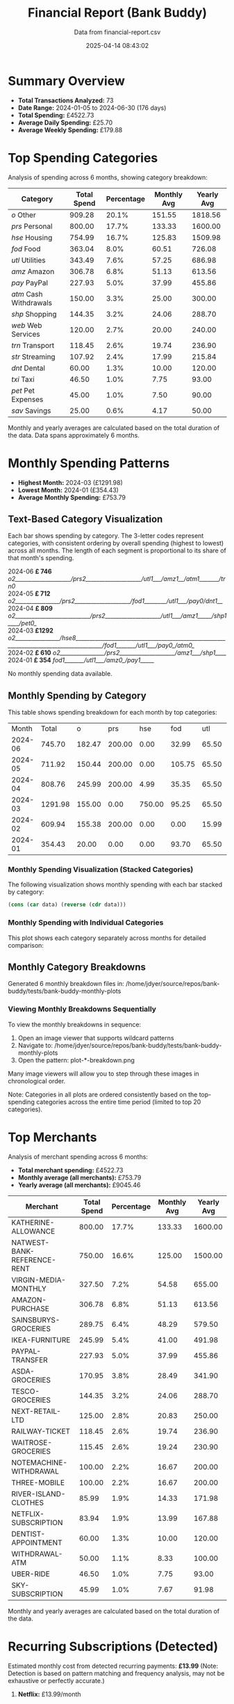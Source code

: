 #+title: Financial Report (Bank Buddy)
#+subtitle: Data from financial-report.csv
#+date: 2025-04-14 08:43:02
#+options: toc:1 num:nil
#+startup: inlineimages showall

* Summary Overview

- *Total Transactions Analyzed:* 73
- *Date Range:* 2024-01-05 to 2024-06-30 (176 days)
- *Total Spending:* £4522.73
- *Average Daily Spending:* £25.70
- *Average Weekly Spending:* £179.88

* Top Spending Categories

Analysis of spending across 6 months, showing category breakdown:

#+NAME: top-spending-categories
| Category               | Total Spend | Percentage | Monthly Avg | Yearly Avg |
|------------------------+-------------+------------+-------------+------------|
| /o/ Other              |      909.28 |      20.1% |      151.55 |    1818.56 |
| /prs/ Personal         |      800.00 |      17.7% |      133.33 |    1600.00 |
| /hse/ Housing          |      754.99 |      16.7% |      125.83 |    1509.98 |
| /fod/ Food             |      363.04 |       8.0% |       60.51 |     726.08 |
| /utl/ Utilities        |      343.49 |       7.6% |       57.25 |     686.98 |
| /amz/ Amazon           |      306.78 |       6.8% |       51.13 |     613.56 |
| /pay/ PayPal           |      227.93 |       5.0% |       37.99 |     455.86 |
| /atm/ Cash Withdrawals |      150.00 |       3.3% |       25.00 |     300.00 |
| /shp/ Shopping         |      144.35 |       3.2% |       24.06 |     288.70 |
| /web/ Web Services     |      120.00 |       2.7% |       20.00 |     240.00 |
| /trn/ Transport        |      118.45 |       2.6% |       19.74 |     236.90 |
| /str/ Streaming        |      107.92 |       2.4% |       17.99 |     215.84 |
| /dnt/ Dental           |       60.00 |       1.3% |       10.00 |     120.00 |
| /txi/ Taxi             |       46.50 |       1.0% |        7.75 |      93.00 |
| /pet/ Pet Expenses     |       45.00 |       1.0% |        7.50 |      90.00 |
| /sav/ Savings          |       25.00 |       0.6% |        4.17 |      50.00 |

#+begin_src gnuplot :var data=top-spending-categories :file financial-report--top-spending-categories.png :execute_on_open t :results file :exports results
set terminal png size 800,600
set style data histogram
set style fill solid
set boxwidth 0.8
set xtics rotate by -45
set ylabel "Amount"
set title "Top Spending Categories"
plot data using 4:xtic(1) with boxes title "Amount"
#+end_src

#+ATTR_ORG: :width 600
#+RESULTS:
[[file:financial-report--top-spending-categories.png]]


Monthly and yearly averages are calculated based on the total duration of the data.
Data spans approximately 6 months.

* Monthly Spending Patterns

- *Highest Month:* 2024-03 (£1291.98)
- *Lowest Month:* 2024-01 (£354.43)
- *Average Monthly Spending:* £753.79

** Text-Based Category Visualization

Each bar shows spending by category. The 3-letter codes represent categories,
with consistent ordering by overall spending (highest to lowest) across all months.
The length of each segment is proportional to its share of that month's spending.

#+begin_verse
2024-06 *£ 746* /o2____________________/prs2____________________/utl1___/amz1__/atm1_______/trn0/
2024-05 *£ 712* /o2________________/prs2____________________/fod1________/utl1___/pay0/dnt1__/
2024-04 *£ 809* /o2___________________________/prs2____________________/utl1___/amz1_____/shp1____/pet0_/
2024-03 *£1292* /o2________________/hse8________________________________________________________________________________________/fod1_______/utl1___/pay0_/atm0_/
2024-02 *£ 610* /o2________________/prs2____________________/amz1___/shp1____/
2024-01 *£ 354* /fod1_______/utl1___/amz0_/pay1_____/
#+end_verse

No monthly spending data available.

** Monthly Spending by Category

This table shows spending breakdown for each month by top categories:

#+NAME: monthly-categories-table
|   Month |   Total |      o |    prs |    hse |    fod |   utl |   amz |   pay |    atm |   shp |   web |   trn |   str |   dnt |   txi |   pet |   sav |
| 2024-06 |  745.70 | 182.47 | 200.00 |   0.00 |  32.99 | 65.50 | 55.25 | 28.50 | 100.00 |  0.00 | 25.00 | 42.00 | 13.99 |  0.00 |  0.00 |  0.00 |  0.00 |
| 2024-05 |  711.92 | 150.44 | 200.00 |   0.00 | 105.75 | 65.50 | 32.99 | 40.00 |   0.00 |  0.00 | 25.00 |  0.00 | 13.99 | 60.00 | 18.25 |  0.00 |  0.00 |
| 2024-04 |  808.76 | 245.99 | 200.00 |   4.99 |  35.35 | 65.50 | 78.50 |  0.00 |   0.00 | 68.95 | 20.00 | 18.50 | 25.98 |  0.00 |  0.00 | 45.00 |  0.00 |
| 2024-03 | 1291.98 | 155.00 |   0.00 | 750.00 |  95.25 | 65.50 | 28.99 | 45.00 |  50.00 |  0.00 | 25.00 | 22.50 | 13.99 |  0.00 | 15.75 |  0.00 | 25.00 |
| 2024-02 |  609.94 | 155.38 | 200.00 |   0.00 |   0.00 | 15.99 | 65.75 | 35.99 |   0.00 | 75.40 |  0.00 | 35.45 | 25.98 |  0.00 |  0.00 |  0.00 |  0.00 |
| 2024-01 |  354.43 |  20.00 |   0.00 |   0.00 |  93.70 | 65.50 | 45.30 | 78.44 |   0.00 |  0.00 | 25.00 |  0.00 | 13.99 |  0.00 | 12.50 |  0.00 |  0.00 |

*** Monthly Spending Visualization (Stacked Categories)

The following visualization shows monthly spending with each bar stacked by category:

#+name: reverse-data
#+begin_src emacs-lisp :var data=monthly-categories-table
  (cons (car data) (reverse (cdr data)))
#+end_src

#+begin_src gnuplot :var data=reverse-data :file financial-report--monthly-spending-stacked.png :execute_on_open t :results file :exports results
set terminal png size 1200,600 enhanced font 'Verdana,10'
set style data histograms
set style histogram rowstacked
set boxwidth 0.75 relative
set style fill solid 1.0 border -1
set title 'Monthly Spending by Category'
set xlabel 'Month'
set ylabel 'Amount (£)'
set xtics rotate by -45
set key outside right top vertical
set auto x
set yrange [0:*]
set grid ytics
plot for [i=3:(3+16-1)] \
     data using i:xtic(1) title columnheader(i), \
     data using ($0-1):2 with linespoints \
linecolor rgb "#000000" linewidth 3 pointtype 7 pointsize 1.5 title "Total"
#+end_src

#+ATTR_ORG: :width 800
#+RESULTS:
[[file:financial-report--monthly-spending-stacked.png]]

*** Monthly Spending with Individual Categories

This plot shows each category separately across months for detailed comparison:

#+begin_src gnuplot :var data=reverse-data :file financial-report--monthly-spending-categories.png :execute_on_open t :results file :exports results
set terminal png size 1200,600 enhanced font 'Verdana,10'
set title 'Monthly Spending by Category'
set xlabel 'Month'
set ylabel 'Amount (£)'
set style data linespoints
set key outside right top vertical
set xtics rotate by -45
set grid
set auto x
# Plot each category as a separate line
plot for [i=3:(3+16-1)] \
     data using 0:i:xtic(1) title columnheader(i) with linespoints pointtype i-2 lw 2
#+end_src

#+ATTR_ORG: :width 800
#+RESULTS:
[[file:financial-report--monthly-spending-categories.png]]

** Monthly Category Breakdowns

Generated 6 monthly breakdown files in: /home/jdyer/source/repos/bank-buddy/tests/bank-buddy-monthly-plots

#+ATTR_ORG: :width 600
[[file:bank-buddy-monthly-plots/plot-202406-breakdown.png]]
[[file:bank-buddy-monthly-plots/plot-202405-breakdown.png]]
[[file:bank-buddy-monthly-plots/plot-202404-breakdown.png]]
[[file:bank-buddy-monthly-plots/plot-202403-breakdown.png]]
[[file:bank-buddy-monthly-plots/plot-202402-breakdown.png]]
[[file:bank-buddy-monthly-plots/plot-202401-breakdown.png]]
*** Viewing Monthly Breakdowns Sequentially

To view the monthly breakdowns in sequence:

1. Open an image viewer that supports wildcard patterns
2. Navigate to: /home/jdyer/source/repos/bank-buddy/tests/bank-buddy-monthly-plots
3. Open the pattern: plot-*-breakdown.png

Many image viewers will allow you to step through these images in chronological order.

Note: Categories in all plots are ordered consistently based on the top-spending categories across the entire time period (limited to top 20 categories).

* Top Merchants

Analysis of merchant spending across 6 months:

- *Total merchant spending:* £4522.73
- *Monthly average (all merchants):* £753.79
- *Yearly average (all merchants):* £9045.46

#+NAME: top-merchants
| Merchant                    | Total Spend | Percentage | Monthly Avg | Yearly Avg |
|-----------------------------+-------------+------------+-------------+------------|
| KATHERINE-ALLOWANCE         |      800.00 |      17.7% |      133.33 |    1600.00 |
| NATWEST-BANK-REFERENCE-RENT |      750.00 |      16.6% |      125.00 |    1500.00 |
| VIRGIN-MEDIA-MONTHLY        |      327.50 |       7.2% |       54.58 |     655.00 |
| AMAZON-PURCHASE             |      306.78 |       6.8% |       51.13 |     613.56 |
| SAINSBURYS-GROCERIES        |      289.75 |       6.4% |       48.29 |     579.50 |
| IKEA-FURNITURE              |      245.99 |       5.4% |       41.00 |     491.98 |
| PAYPAL-TRANSFER             |      227.93 |       5.0% |       37.99 |     455.86 |
| ASDA-GROCERIES              |      170.95 |       3.8% |       28.49 |     341.90 |
| TESCO-GROCERIES             |      144.35 |       3.2% |       24.06 |     288.70 |
| NEXT-RETAIL-LTD             |      125.00 |       2.8% |       20.83 |     250.00 |
| RAILWAY-TICKET              |      118.45 |       2.6% |       19.74 |     236.90 |
| WAITROSE-GROCERIES          |      115.45 |       2.6% |       19.24 |     230.90 |
| NOTEMACHINE-WITHDRAWAL      |      100.00 |       2.2% |       16.67 |     200.00 |
| THREE-MOBILE                |      100.00 |       2.2% |       16.67 |     200.00 |
| RIVER-ISLAND-CLOTHES        |       85.99 |       1.9% |       14.33 |     171.98 |
| NETFLIX-SUBSCRIPTION        |       83.94 |       1.9% |       13.99 |     167.88 |
| DENTIST-APPOINTMENT         |       60.00 |       1.3% |       10.00 |     120.00 |
| WITHDRAWAL-ATM              |       50.00 |       1.1% |        8.33 |     100.00 |
| UBER-RIDE                   |       46.50 |       1.0% |        7.75 |      93.00 |
| SKY-SUBSCRIPTION            |       45.99 |       1.0% |        7.67 |      91.98 |

#+begin_src gnuplot :var data=top-merchants :file financial-report--top-merchants.png :execute_on_open t :results file :exports results
set terminal png size 800,600
set style data histogram
set style fill solid
set boxwidth 0.8
set xtics rotate by -45
set ylabel "Amount"
set title "Top Spending Categories"
plot data using 4:xtic(1) with boxes title "Amount"
#+end_src

#+ATTR_ORG: :width 600
#+RESULTS:
[[file:financial-report--top-merchants.png]]

Monthly and yearly averages are calculated based on the total duration of the data.

* Recurring Subscriptions (Detected)

Estimated monthly cost from detected recurring payments: *£13.99*
(Note: Detection is based on pattern matching and frequency analysis, may not be exhaustive or perfectly accurate.)

1. *Netflix:* £13.99/month

* Transaction Size Distribution

- *Under £10:* 8 transactions (11.0%)
- *£10 to £50:* 38 transactions (52.1%)
- *£50 to £100:* 18 transactions (24.7%)
- *Over £100:* 9 transactions (12.3%)

* Unmatched Transactions

The following transactions were only matched by the catch-all pattern (".*"). You may want to add specific patterns for these in `bank-buddy-core-cat-list-defines`

#+begin_src text
ASDA-GROCERIES
ASDA-GROCERIES
AUDIBLE-SUBSCRIPTION
BET365-RACES
DISNEY+-SUBSCRIPTION
IKEA-FURNITURE
NEXT-RETAIL-LTD
NOWTV-SUBSCRIPTION
RIVER-ISLAND-CLOTHES
ROYAL-MAIL-POSTAGE
SKY-BETTING-RACES
SKY-BETTING-RACES
SKY-SUBSCRIPTION
SPOTIFY-PREMIUM
WAITROSE-GROCERIES
#+end_src
